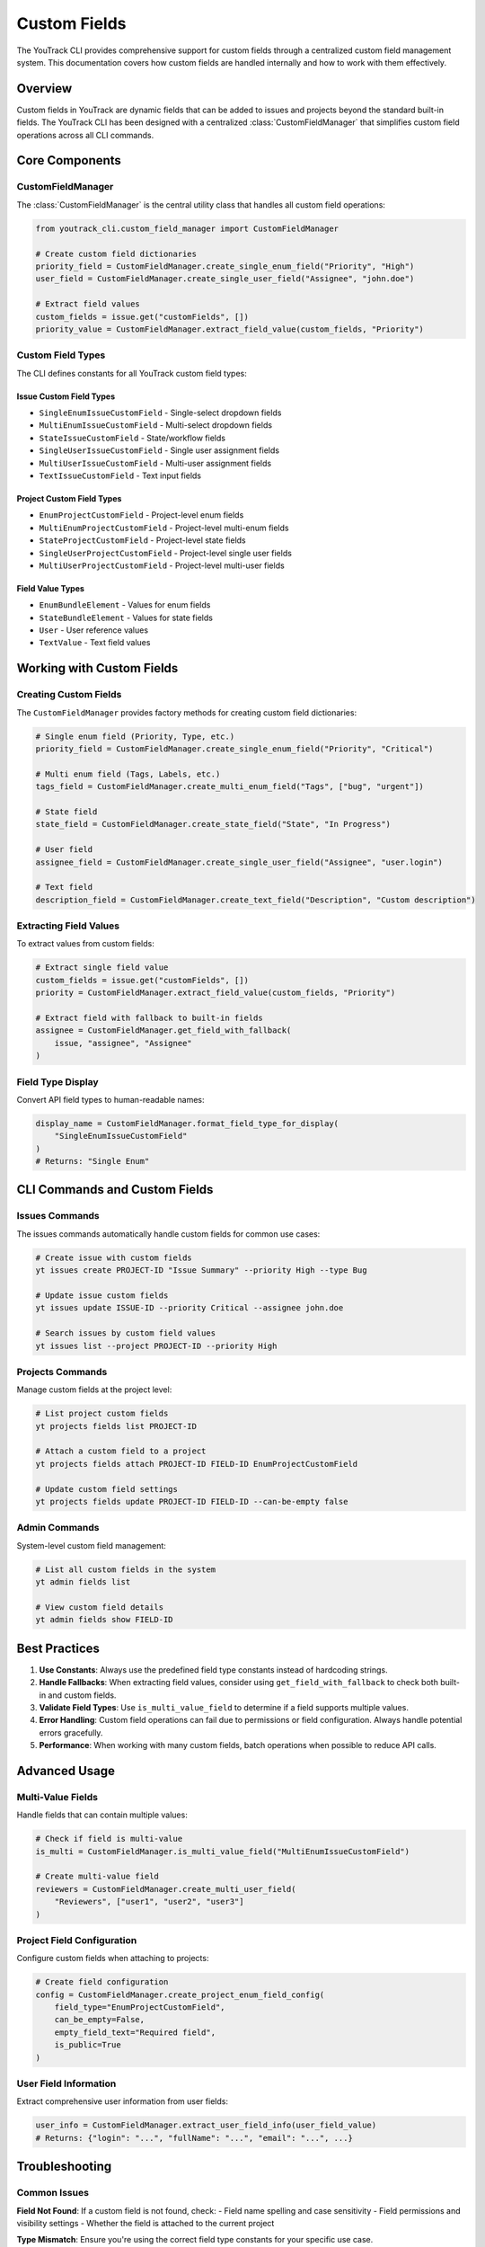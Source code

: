 ================
Custom Fields
================

The YouTrack CLI provides comprehensive support for custom fields through a centralized custom field management system. This documentation covers how custom fields are handled internally and how to work with them effectively.

Overview
========

Custom fields in YouTrack are dynamic fields that can be added to issues and projects beyond the standard built-in fields. The YouTrack CLI has been designed with a centralized :class:`CustomFieldManager` that simplifies custom field operations across all CLI commands.

Core Components
===============

CustomFieldManager
------------------

The :class:`CustomFieldManager` is the central utility class that handles all custom field operations:

.. code-block:: python

    from youtrack_cli.custom_field_manager import CustomFieldManager

    # Create custom field dictionaries
    priority_field = CustomFieldManager.create_single_enum_field("Priority", "High")
    user_field = CustomFieldManager.create_single_user_field("Assignee", "john.doe")

    # Extract field values
    custom_fields = issue.get("customFields", [])
    priority_value = CustomFieldManager.extract_field_value(custom_fields, "Priority")

Custom Field Types
------------------

The CLI defines constants for all YouTrack custom field types:

Issue Custom Field Types
^^^^^^^^^^^^^^^^^^^^^^^^^

- ``SingleEnumIssueCustomField`` - Single-select dropdown fields
- ``MultiEnumIssueCustomField`` - Multi-select dropdown fields
- ``StateIssueCustomField`` - State/workflow fields
- ``SingleUserIssueCustomField`` - Single user assignment fields
- ``MultiUserIssueCustomField`` - Multi-user assignment fields
- ``TextIssueCustomField`` - Text input fields

Project Custom Field Types
^^^^^^^^^^^^^^^^^^^^^^^^^^^

- ``EnumProjectCustomField`` - Project-level enum fields
- ``MultiEnumProjectCustomField`` - Project-level multi-enum fields
- ``StateProjectCustomField`` - Project-level state fields
- ``SingleUserProjectCustomField`` - Project-level single user fields
- ``MultiUserProjectCustomField`` - Project-level multi-user fields

Field Value Types
^^^^^^^^^^^^^^^^^

- ``EnumBundleElement`` - Values for enum fields
- ``StateBundleElement`` - Values for state fields
- ``User`` - User reference values
- ``TextValue`` - Text field values

Working with Custom Fields
==========================

Creating Custom Fields
-----------------------

The ``CustomFieldManager`` provides factory methods for creating custom field dictionaries:

.. code-block:: python

    # Single enum field (Priority, Type, etc.)
    priority_field = CustomFieldManager.create_single_enum_field("Priority", "Critical")

    # Multi enum field (Tags, Labels, etc.)
    tags_field = CustomFieldManager.create_multi_enum_field("Tags", ["bug", "urgent"])

    # State field
    state_field = CustomFieldManager.create_state_field("State", "In Progress")

    # User field
    assignee_field = CustomFieldManager.create_single_user_field("Assignee", "user.login")

    # Text field
    description_field = CustomFieldManager.create_text_field("Description", "Custom description")

Extracting Field Values
------------------------

To extract values from custom fields:

.. code-block:: python

    # Extract single field value
    custom_fields = issue.get("customFields", [])
    priority = CustomFieldManager.extract_field_value(custom_fields, "Priority")

    # Extract field with fallback to built-in fields
    assignee = CustomFieldManager.get_field_with_fallback(
        issue, "assignee", "Assignee"
    )

Field Type Display
------------------

Convert API field types to human-readable names:

.. code-block:: python

    display_name = CustomFieldManager.format_field_type_for_display(
        "SingleEnumIssueCustomField"
    )
    # Returns: "Single Enum"

CLI Commands and Custom Fields
==============================

Issues Commands
---------------

The issues commands automatically handle custom fields for common use cases:

.. code-block:: bash

    # Create issue with custom fields
    yt issues create PROJECT-ID "Issue Summary" --priority High --type Bug

    # Update issue custom fields
    yt issues update ISSUE-ID --priority Critical --assignee john.doe

    # Search issues by custom field values
    yt issues list --project PROJECT-ID --priority High

Projects Commands
-----------------

Manage custom fields at the project level:

.. code-block:: bash

    # List project custom fields
    yt projects fields list PROJECT-ID

    # Attach a custom field to a project
    yt projects fields attach PROJECT-ID FIELD-ID EnumProjectCustomField

    # Update custom field settings
    yt projects fields update PROJECT-ID FIELD-ID --can-be-empty false

Admin Commands
--------------

System-level custom field management:

.. code-block:: bash

    # List all custom fields in the system
    yt admin fields list

    # View custom field details
    yt admin fields show FIELD-ID

Best Practices
==============

1. **Use Constants**: Always use the predefined field type constants instead of hardcoding strings.

2. **Handle Fallbacks**: When extracting field values, consider using ``get_field_with_fallback`` to check both built-in and custom fields.

3. **Validate Field Types**: Use ``is_multi_value_field`` to determine if a field supports multiple values.

4. **Error Handling**: Custom field operations can fail due to permissions or field configuration. Always handle potential errors gracefully.

5. **Performance**: When working with many custom fields, batch operations when possible to reduce API calls.

Advanced Usage
==============

Multi-Value Fields
------------------

Handle fields that can contain multiple values:

.. code-block:: python

    # Check if field is multi-value
    is_multi = CustomFieldManager.is_multi_value_field("MultiEnumIssueCustomField")

    # Create multi-value field
    reviewers = CustomFieldManager.create_multi_user_field(
        "Reviewers", ["user1", "user2", "user3"]
    )

Project Field Configuration
---------------------------

Configure custom fields when attaching to projects:

.. code-block:: python

    # Create field configuration
    config = CustomFieldManager.create_project_enum_field_config(
        field_type="EnumProjectCustomField",
        can_be_empty=False,
        empty_field_text="Required field",
        is_public=True
    )

User Field Information
----------------------

Extract comprehensive user information from user fields:

.. code-block:: python

    user_info = CustomFieldManager.extract_user_field_info(user_field_value)
    # Returns: {"login": "...", "fullName": "...", "email": "...", ...}

Troubleshooting
===============

Common Issues
-------------

**Field Not Found**: If a custom field is not found, check:
- Field name spelling and case sensitivity
- Field permissions and visibility settings
- Whether the field is attached to the current project

**Type Mismatch**: Ensure you're using the correct field type constants for your specific use case.

**Multi-Value Fields**: Remember that multi-value fields return comma-separated strings when extracted.

**Empty Values**: Empty custom field dictionaries return ``None`` when extracted.

Migration Guide
===============

If you're upgrading from a version before the custom field refactoring:

1. **API Compatibility**: All public APIs remain the same - no code changes required.

2. **Improved Performance**: Field extraction is now more efficient and consistent.

3. **Better Error Handling**: Invalid field structures are now handled gracefully.

4. **Enhanced Display**: Field type names are now consistently formatted across all commands.

The refactoring is fully backward-compatible, so existing scripts and workflows will continue to work without modification.
